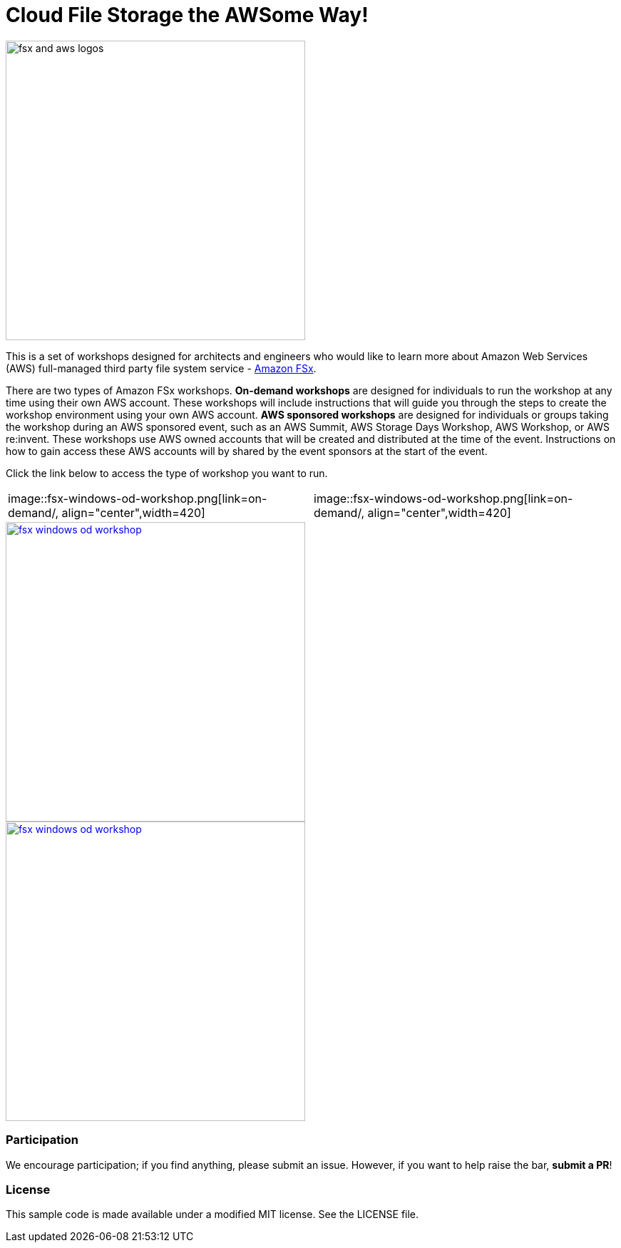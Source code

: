 = Cloud File Storage the AWSome Way!
:icons:
:linkattrs:
:imagesdir: resources/images

image:fsx-aws-logos.png[alt="fsx and aws logos", align="left",width=420]

This is a set of workshops designed for architects and engineers who would like to learn more about Amazon Web Services (AWS) full-managed third party file system service - link:https://aws.amazon.com/fsx/[Amazon FSx].

There are two types of Amazon FSx workshops. **On-demand workshops** are designed for individuals to run the workshop at any time using their own AWS account. These workshops will include instructions that will guide you through the steps to create the workshop environment using your own AWS account. **AWS sponsored workshops** are designed for individuals or groups taking the workshop during an AWS sponsored event, such as an AWS Summit, AWS Storage Days Workshop, AWS Workshop, or AWS re:invent. These workshops use AWS owned accounts that will be created and distributed at the time of the event. Instructions on how to gain access these AWS accounts will by shared by the event sponsors at the start of the event.

Click the link below to access the type of workshop you want to run.

|===
|image::fsx-windows-od-workshop.png[link=on-demand/, align="center",width=420] | image::fsx-windows-od-workshop.png[link=on-demand/, align="center",width=420]
|===



image::fsx-windows-od-workshop.png[link=aws-sponsored/, align="center",width=420]


image::fsx-windows-od-workshop.png[link=on-demand/, align="center",width=420]


=== Participation

We encourage participation; if you find anything, please submit an issue. However, if you want to help raise the bar, **submit a PR**!


=== License

This sample code is made available under a modified MIT license. See the LICENSE file.
